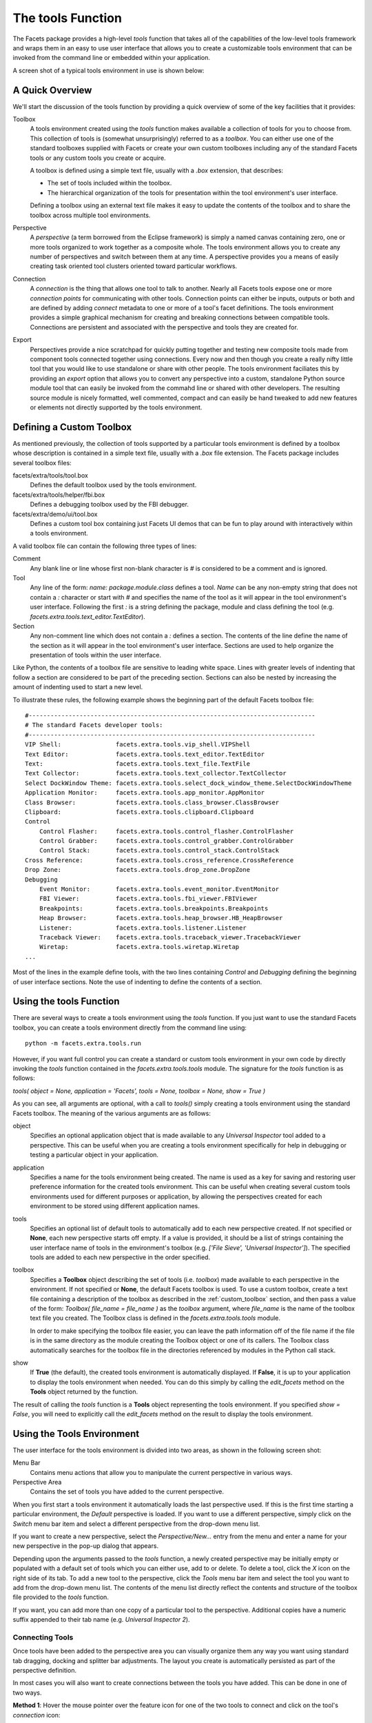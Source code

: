 .. _tool_function:

The tools Function
==================

The Facets package provides a high-level *tools* function that takes all of the
capabilities of the low-level tools framework and wraps them in an easy to use
user interface that allows you to create a customizable tools environment that
can be invoked from the command line or embedded within your application.

A screen shot of a typical tools environment in use is shown below:

.. image:: images/tool_function.jpg

A Quick Overview
----------------

We'll start the discussion of the tools function by providing a quick overview
of some of the key facilities that it provides:

Toolbox
  A tools environment created using the *tools* function makes available a
  collection of tools for you to choose from. This collection of tools is
  (somewhat unsurprisingly) referred to as a *toolbox*. You can either use one
  of the standard toolboxes supplied with Facets or create your own custom
  toolboxes including any of the standard Facets tools or any custom tools you
  create or acquire.

  A toolbox is defined using a simple text file, usually with a *.box*
  extension, that describes:

  * The set of tools included within the toolbox.
  * The hierarchical organization of the tools for presentation within the
    tool environment's user interface.

  Defining a toolbox using an external text file makes it easy to update the
  contents of the toolbox and to share the toolbox across multiple tool
  environments.

Perspective
  A *perspective* (a term borrowed from the Eclipse framework) is simply a named
  canvas containing zero, one or more tools organized to work together as a
  composite whole. The tools environment allows you to create any number of
  perspectives and switch between them at any time. A perspective provides you
  a means of easily creating task oriented tool clusters oriented toward
  particular workflows.

Connection
  A *connection* is the thing that allows one tool to talk to another. Nearly
  all Facets tools expose one or more *connection points* for communicating with
  other tools. Connection points can either be inputs, outputs or both and are
  defined by adding *connect* metadata to one or more of a tool's facet
  definitions. The tools environment provides a simple graphical mechanism for
  creating and breaking connections between compatible tools. Connections are
  persistent and associated with the perspective and tools they are created for.

Export
  Perspectives provide a nice scratchpad for quickly putting together and
  testing new composite tools made from component tools connected together using
  connections. Every now and then though you create a really nifty little tool
  that you would like to use standalone or share with other people. The tools
  environment faciliates this by providing an *export* option that allows you to
  convert any perspective into a custom, standalone Python source module tool
  that can easily be invoked from the commahd line or shared with other
  developers. The resulting source module is nicely formatted, well commented,
  compact and can easily be hand tweaked to add new features or elements not
  directly supported by the tools environment.

.. _custom_toolbox:

Defining a Custom Toolbox
-------------------------

As mentioned previously, the collection of tools supported by a particular tools
environment is defined by a toolbox whose description is contained in a simple
text file, usually with a *.box* file extension. The Facets package includes
several toolbox files:

facets/extra/tools/tool.box
  Defines the default toolbox used by the tools environment.

facets/extra/tools/helper/fbi.box
  Defines a debugging toolbox used by the FBI debugger.

facets/extra/demo/ui/tool.box
  Defines a custom tool box containing just Facets UI demos that can be fun to
  play around with interactively within a tools environment.

A valid toolbox file can contain the following three types of lines:

Comment
  Any blank line or line whose first non-blank character is *#* is considered
  to be a comment and is ignored.

Tool
  Any line of the form: *name: package.module.class* defines a tool. *Name* can
  be any non-empty string that does not contain a *:* character or start with
  *#* and specifies the name of the tool as it will appear in the tool
  environment's user interface. Following the first *:* is a string defining the
  package, module and class defining the tool (e.g.
  *facets.extra.tools.text_editor.TextEditor*).

Section
  Any non-comment line which does not contain a *:* defines a section. The
  contents of the line define the name of the section as it will appear in the
  tool environment's user interface. Sections are used to help organize the
  presentation of tools within the user interface.

Like Python, the contents of a toolbox file are sensitive to leading white
space. Lines with greater levels of indenting that follow a section are
considered to be part of the preceding section. Sections can also be nested by
increasing the amount of indenting used to start a new level.

To illustrate these rules, the following example shows the beginning part of the
default Facets toolbox file::

    #-------------------------------------------------------------------------------
    # The standard Facets developer tools:
    #-------------------------------------------------------------------------------
    VIP Shell:               facets.extra.tools.vip_shell.VIPShell
    Text Editor:             facets.extra.tools.text_editor.TextEditor
    Text:                    facets.extra.tools.text_file.TextFile
    Text Collector:          facets.extra.tools.text_collector.TextCollector
    Select DockWindow Theme: facets.extra.tools.select_dock_window_theme.SelectDockWindowTheme
    Application Monitor:     facets.extra.tools.app_monitor.AppMonitor
    Class Browser:           facets.extra.tools.class_browser.ClassBrowser
    Clipboard:               facets.extra.tools.clipboard.Clipboard
    Control
        Control Flasher:     facets.extra.tools.control_flasher.ControlFlasher
        Control Grabber:     facets.extra.tools.control_grabber.ControlGrabber
        Control Stack:       facets.extra.tools.control_stack.ControlStack
    Cross Reference:         facets.extra.tools.cross_reference.CrossReference
    Drop Zone:               facets.extra.tools.drop_zone.DropZone
    Debugging
        Event Monitor:       facets.extra.tools.event_monitor.EventMonitor
        FBI Viewer:          facets.extra.tools.fbi_viewer.FBIViewer
        Breakpoints:         facets.extra.tools.breakpoints.Breakpoints
        Heap Browser:        facets.extra.tools.heap_browser.HB_HeapBrowser
        Listener:            facets.extra.tools.listener.Listener
        Traceback Viewer:    facets.extra.tools.traceback_viewer.TracebackViewer
        Wiretap:             facets.extra.tools.wiretap.Wiretap
    ...

Most of the lines in the example define tools, with the two lines containing
*Control* and *Debugging* defining the beginning of user interface sections.
Note the use of indenting to define the contents of a section.

Using the tools Function
------------------------

There are several ways to create a tools environment using the *tools* function.
If you just want to use the standard Facets toolbox, you can create a tools
environment directly from the command line using::

    python -m facets.extra.tools.run

However, if you want full control you can create a standard or custom tools
environment in your own code by directly invoking the *tools* function
contained in the *facets.extra.tools.tools* module. The signature for the
*tools* function is as follows:

*tools( object = None, application = 'Facets', tools = None, toolbox = None,
show = True )*

As you can see, all arguments are optional, with a call to *tools()* simply
creating a tools environment using the standard Facets toolbox. The meaning of
the various arguments are as follows:

object
  Specifies an optional application object that is made available to any
  *Universal Inspector* tool added to a perspective. This can be useful when you
  are creating a tools environment specifically for help in debugging or testing
  a particular object in your application.

application
  Specifies a name for the tools environment being created. The name is used as
  a key for saving and restoring user preference information for the created
  tools environment. This can be useful when creating several custom tools
  environments used for different purposes or application, by allowing the
  perspectives created for each environment to be stored using different
  application names.

tools
  Specifies an optional list of default tools to automatically add to each new
  perspective created. If not specified or **None**, each new perspective starts
  off empty. If a value is provided, it should be a list of strings containing
  the user interface name of tools in the environment's toolbox (e.g. *['File
  Sieve', 'Universal Inspector']*). The specified tools are added to each new
  perspective in the order specified.

toolbox
  Specifies a **Toolbox** object describing the set of tools (i.e. *toolbox*)
  made available to each perspective in the environment. If not specified or
  **None**, the default Facets toolbox is used. To use a custom toolbox, create
  a text file containing a description of the toolbox as described in the
  :ref:`custom_toolbox` section, and then pass a value of the form: *Toolbox(
  file_name = file_name )* as the *toolbox* argument, where *file_name* is the
  name of the toolbox text file you created. The Toolbox class is defined in the
  *facets.extra.tools.tools* module.

  In order to make specifying the toolbox file easier, you can leave the path
  information off of the file name if the file is in the same directory as the
  module creating the Toolbox object or one of its callers. The Toolbox class
  automatically searches for the toolbox file in the directories referenced by
  modules in the Python call stack.

show
  If **True** (the default), the created tools environment is automatically
  displayed. If **False**, it is up to your application to display the tools
  environment when needed. You can do this simply by calling the *edit_facets*
  method on the **Tools** object returned by the function.

The result of calling the *tools* function is a **Tools** object representing
the tools environment. If you specified *show = False*, you will need to
explicitly call the *edit_facets* method on the result to display the tools
environment.

.. _using_tools_environment:

Using the Tools Environment
---------------------------

The user interface for the tools environment is divided into two areas, as
shown in the following screen shot:

.. image:: images/tool_env_areas.jpg

Menu Bar
  Contains menu actions that allow you to manipulate the current perspective in
  various ways.

Perspective Area
  Contains the set of tools you have added to the current perspective.

When you first start a tools environment it automatically loads the last
perspective used. If this is the first time starting a particular environment,
the *Default* perspective is loaded. If you want to use a different perspective,
simply click on the *Switch* menu bar item and select a different perspective
from the drop-down menu list.

If you want to create a new perspective, select the *Perspective/New...* entry
from the menu and enter a name for your new perspective in the pop-up dialog
that appears.

Depending upon the arguments passed to the *tools* function, a newly created
perspective may be initially empty or populated with a default set of tools
which you can either use, add to or delete. To delete a tool, click the *X*
icon on the right side of its tab. To add a new tool to the perspective, click
the *Tools* menu bar item and select the tool you want to add from the drop-down
menu list. The contents of the menu list directly reflect the contents and
structure of the toolbox file provided to the *tools* function.

If you want, you can add more than one copy of a particular tool to the
perspective. Additional copies have a numeric suffix appended to their tab name
(e.g. *Universal Inspector 2*).

Connecting Tools
^^^^^^^^^^^^^^^^

Once tools have been added to the perspective area you can visually organize
them any way you want using standard tab dragging, docking and splitter bar
adjustments. The layout you create is automatically persisted as part of the
perspective definition.

In most cases you will also want to create connections between the tools you
have added. This can be done in one of two ways.

**Method 1**: Hover the mouse pointer over the feature icon for one of the two
tools to connect and click on the tool's *connection* icon:

.. image:: images/tool_env_connection.jpg

Then select the connection you want to make from the pop-up menu that appears.
For example:

.. image:: images/tool_env_connection2.jpg

The popup menu reflects the available connections that can be made between the
selected tool and all other tools currently in the perspective.

**Method 2**: Hover the mouse pointer over the feature icon for one of the two
tools to connect then click and drag on the tool's *connection* icon. As you
drag, the other tools within the perspective that you can connect to update
their feature icon to indicate that they are valid drop targets:

.. image:: images/tool_env_connection3.jpg

Position your pointer over a tool showing the drop target and release it to make
a connection. If the two tools have more than one possible connection that can
be made between them, a pop-up menu allowing you to choose the connection you
want appears. Select the desired item to complete the connection. If only one
legal connection is possible, the connection is made automatically without
displaying a pop-up menu.

Note that if you do not see the connection icon when you hover over a tool's
feature icon it means that the tool does not support the connection feature.

Disconnecting Tools
^^^^^^^^^^^^^^^^^^^

You can break existing connections between tools using two different approaches
as well.

**Method 1**: Hover the mouse pointer over the feature icon for one of the two
tools to disconnect and click on the tool's *connection* icon, just as if you
were going to make a connection. If the tool already has existing connections,
the pop-up menu that appears will also have a section for breaking connections:

.. image:: images/tool_env_connection4.jpg

Select the connection you want to break to complete the disconnection.

**Method 2**: If you no longer need one of the tools you want to disconnect,
simply close it by clicking its tab's *X* icon. Closing a tool breaks all
connections it has with other tools in the same perspective.

Perspective Menu
^^^^^^^^^^^^^^^^

In addition to the *New...* option for creating a new perspective, the
*Perspective* menu bar item also contains several other useful options:

Rename...
  Displays a pop-up dialog that allows you to enter a new name for the current
  perspective.

Delete
  Deletes the current perspective and switches to the *Default* perspective.
  Note that the *Default* perspective cannot be deleted or renamed.

Clone...
  Creates a new window containing a copy of the current perspective. You can
  use this to have more than one perspective open at once.

Export as stand-alone tool..
  Displays a pop-up dialog that allows you to create a new Python source module
  which implements the current perspective as a stand-alone tool. Refer to the
  next section for more information on using this option.

Mode/Unlocked
  Sets the current perspective into the *unlocked* mode. When unlocked, the
  perspective's tools display their tabs and can be dragged, closed, docked and
  reorganized as desired.

Mode/Locked
  Sets the current perspective into the *locked* mode. When locked, the tool's
  tabs are not displayed (unless they are part of a notebook group), and they
  cannot be dragged, closed or reorganized. However, splitter bars are still
  active, allowing the relative size of tools to be changed as needed.

Mode/Frozen
  Sets the current perspective into the *frozen* mode. When frozen, all tools
  in the perspective are completely locked down, with no adjustment to a tool's
  organization, position or size allowed.

Exporting a Perspective
^^^^^^^^^^^^^^^^^^^^^^^

As mentioned in the previous section, selecting the *Perspective/Export as
stand-alone tool..* menu option allows you to create a new Python source module
which implements the tools contained in the current perspective, along with
their layout and connections, as a completely stand-alone tool that can be
invoked from the command line or shared with other developers.

When you select this menu option, a dialog similar to the following appears:

.. image:: images/tool_env_connection4.jpg

The bottom half of the dialog shows you the source code for the module being
exported. The top half contains a number of fields allowing you to specify
various options for the exported code:

Class name
  Specifies the name of the class that defines the exported tool. It must be a
  string that can be used as a valid Python class name. The specified name is
  also used as part of the persistent id for the tool in the Facets user
  interface database.

File name
  Specifies the name of the file the exported tool is saved in. By default, this
  name is derived automatically from the specified *Class name* value.

Path
  Specifies the directory the exported tool is saved in.

Title
  Specifies the title that appears in the exported tool's window title bar.

Width
  Specifies the default width of the exported tool's window. This may be an
  integer pixel width or a fractional screen width. For example, a value of
  500 means the window should be 500 pixels wide, while a value of 0.5 means
  the window should be half of the screen's width.

Height
  Specifies the default height of the exported tool's window. This may be an
  integer pixel width or a fractional screen height. For example, a value of
  750 means the window should be 750 pixels high, while a value of 0.75 means
  the window should be three quarters of the screen's height.

When you have adjusted the values as needed, click the *Save* button to save the
the exported tool to the specified file. The following shows an example of the
code generated when the *Save* button is clicked::

    """
    --------------------------------------------------------------------------------
    FileSieve: A Facets component tool.
    --------------------------------------------------------------------------------
    Generated by:       facets.extra.tools.tools
    Perspective:        File Sieve
    Date/Time:          Thursday, March 01, 2012 at 04:56:09 PM

    Component Tools:    FileSieve
                        UniversalInspector

    Supported Features: DebugFeature
                        DragDropFeature
                        OptionsFeature
                        SaveStateFeature
    --------------------------------------------------------------------------------
    """

    #-------------------------------------------------------------------------------
    #  Imports:
    #-------------------------------------------------------------------------------

    from cPickle \
        import loads

    from facets.api \
        import HasPrivateFacets, List, Any, Instance, View, Item, NotebookEditor

    from facets.extra.tools.file_sieve \
        import FileSieve

    from facets.extra.tools.universal_inspector \
        import UniversalInspector

    from facets.extra.features.debug_feature \
        import DebugFeature

    from facets.extra.features.drag_drop_feature \
        import DragDropFeature

    from facets.extra.features.options_feature \
        import OptionsFeature

    from facets.extra.features.save_state_feature \
        import SaveStateFeature

    #-------------------------------------------------------------------------------
    #  'FileSieve' class:
    #-------------------------------------------------------------------------------

    class FileSieve ( HasPrivateFacets ):

        #-- Class Constants --------------------------------------------------------

        # The pickled string form of the layout template used by the tool contents:
        _template = "cfacets.core.facet_defs\n..."

        #-- Facet Definitions ------------------------------------------------------

        # The component tools:
        tool_1 = Instance( FileSieve, { 'name': 'File Sieve' } )
        tool_2 = Instance( UniversalInspector, { 'name': 'Universal Inspector' } )

        # The list of all component tools:
        tools = List

        # The layout template for the tools:
        template = Any

        #-- Facet View Definitions -------------------------------------------------

        def default_facets_view ( self ):
            """ Returns the View to use with this perspective.
            """
            return View(
                Item( 'tools',
                      style      = 'custom',
                      show_label = False,
                      id         = 'tools',
                      editor     = NotebookEditor(
                          features = [
                              DebugFeature,
                              DragDropFeature,
                              OptionsFeature,
                              SaveStateFeature
                          ],
                          dock_style = 'tab',
                          page_name  = '.name',
                          template   = 'template'
                      )
                ),
                title     = 'File Sieve Tool',
                id        = 'facets.extra.tools.tools.generated.FileSieve',
                resizable = True,
                width     = 0.5,
                height    = 0.328
            )

        #-- HasFacets Method Overrides ---------------------------------------------

        def facets_init ( self ):
            """ Initializes all of the inter-tool connections.
            """
            self.tools = [
                self.tool_1,
                self.tool_2
            ]

        #-- Facet Default Values ---------------------------------------------------

        def _template_default ( self ):
            return loads( self._template )

    #-- Start the tool (if invoked from the command line) --------------------------

    if __name__ == '__main__':
        FileSieve().edit_facets()

    #-- EOF ------------------------------------------------------------------------

Note that the generated code is set up so that it can be invoked directly from
the command line. For example::

    python file_sieve.py

It can also easily be embedded and invoked from other applications. For example,
the following code could be used to display a pop-up version of the tool::

    from file_sieve import FileSieve
    ...
    FileSieve().edit_facets()

It can also be included as part of another application view::

    from file_sieve import FileSieve
    ...
    class MyApp( HasFacets ):
        ...
        sieve = Instance( FileSieve, () )
        ...
        view = View(
            ...
            UItem( 'sieve', style = 'custom' ),
            ...
        )

